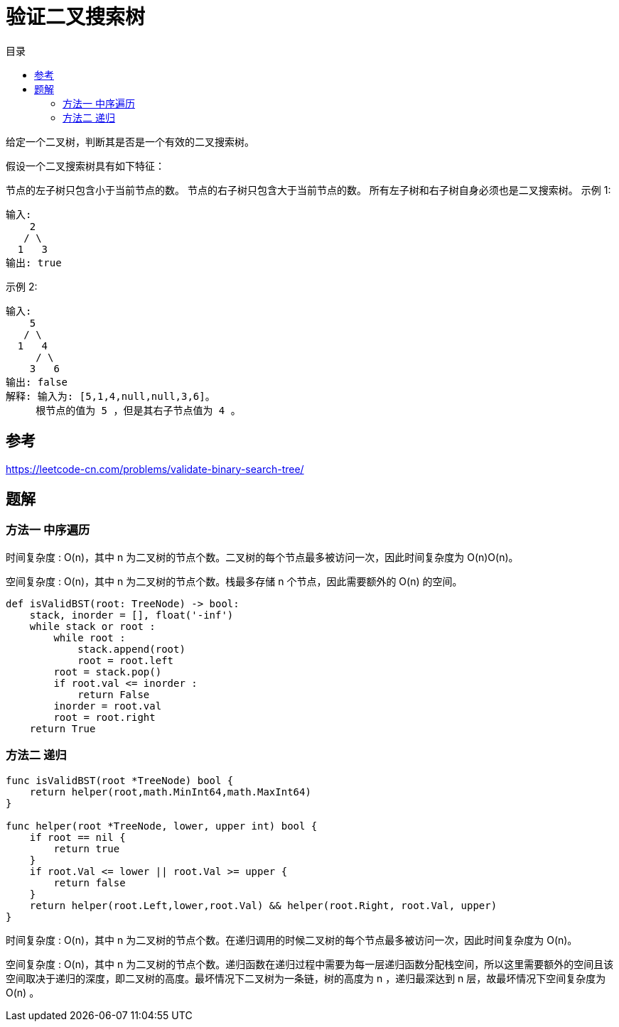 = 验证二叉搜索树
:toc: right
:toc-title: 目录

给定一个二叉树，判断其是否是一个有效的二叉搜索树。

假设一个二叉搜索树具有如下特征：

节点的左子树只包含小于当前节点的数。
节点的右子树只包含大于当前节点的数。
所有左子树和右子树自身必须也是二叉搜索树。
示例 1:
```
输入:
    2
   / \
  1   3
输出: true
```
示例 2:
```
输入:
    5
   / \
  1   4
     / \
    3   6
输出: false
解释: 输入为: [5,1,4,null,null,3,6]。
     根节点的值为 5 ，但是其右子节点值为 4 。

```

== 参考
https://leetcode-cn.com/problems/validate-binary-search-tree/

== 题解
=== 方法一 中序遍历
时间复杂度 : O(n)，其中 n 为二叉树的节点个数。二叉树的每个节点最多被访问一次，因此时间复杂度为 O(n)O(n)。

空间复杂度 : O(n)，其中 n 为二叉树的节点个数。栈最多存储 n 个节点，因此需要额外的 O(n) 的空间。

```python
def isValidBST(root: TreeNode) -> bool:
    stack, inorder = [], float('-inf')
    while stack or root :
        while root :
            stack.append(root)
            root = root.left
        root = stack.pop()
        if root.val <= inorder :
            return False
        inorder = root.val
        root = root.right
    return True

```

=== 方法二 递归

```go
func isValidBST(root *TreeNode) bool {
    return helper(root,math.MinInt64,math.MaxInt64)
}

func helper(root *TreeNode, lower, upper int) bool {
    if root == nil {
        return true
    }
    if root.Val <= lower || root.Val >= upper {
        return false
    }
    return helper(root.Left,lower,root.Val) && helper(root.Right, root.Val, upper)
}
```

时间复杂度 : O(n)，其中 n 为二叉树的节点个数。在递归调用的时候二叉树的每个节点最多被访问一次，因此时间复杂度为 O(n)。

空间复杂度 : O(n)，其中 n 为二叉树的节点个数。递归函数在递归过程中需要为每一层递归函数分配栈空间，所以这里需要额外的空间且该空间取决于递归的深度，即二叉树的高度。最坏情况下二叉树为一条链，树的高度为 n ，递归最深达到 n 层，故最坏情况下空间复杂度为 O(n) 。

